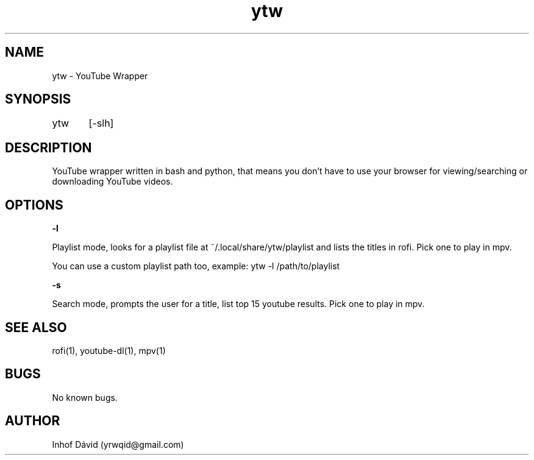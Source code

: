 .\" Manpage for ytw.

.TH ytw 1 "25 Nov 2020" "1.0" "ytw"

.SH NAME
ytw \- YouTube Wrapper

.SH SYNOPSIS
ytw	[-slh]

.SH DESCRIPTION
YouTube wrapper written in bash and python, that means you don't have to use your browser for viewing/searching or downloading YouTube videos.

.SH OPTIONS


\f[B]-l\f[R]

Playlist mode, looks for a playlist file at ~/.local/share/ytw/playlist and lists the titles in rofi. Pick one to play in mpv.

You can use a custom playlist path too, example: ytw -l /path/to/playlist

\f[B]-s\f[R]

Search mode, prompts the user for a title, list top 15 youtube results. Pick one to play in mpv.

.SH SEE ALSO
rofi(1), youtube-dl(1), mpv(1)

.SH BUGS
No known bugs.

.SH AUTHOR
Inhof Dávid (yrwqid@gmail.com)
